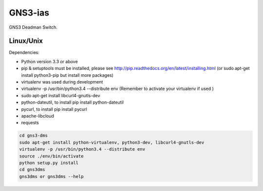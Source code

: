 GNS3-ias
========

GNS3 Deadman Switch.

Linux/Unix
----------

Dependencies:

- Python version 3.3 or above
- pip & setuptools must be installed, please see http://pip.readthedocs.org/en/latest/installing.html
  (or sudo apt-get install python3-pip but install more packages)
- virtualenv was used during development
- virtualenv -p /usr/bin/python3.4 --distribute env (Remember to activate your virtualenv if used )
- sudo apt-get install libcurl4-gnutls-dev
- python-dateutil, to install pip install python-dateutil
- pycurl, to install pip install pycurl
- apache-libcloud
- requests

.. code:: bash

   cd gns3-dms
   sudo apt-get install python-virtualenv, python3-dev, libcurl4-gnutls-dev
   virtualenv -p /usr/bin/python3.4 --distribute env
   source ./env/bin/activate
   python setup.py install
   cd gns3dms
   gns3dms or gns3dms --help


